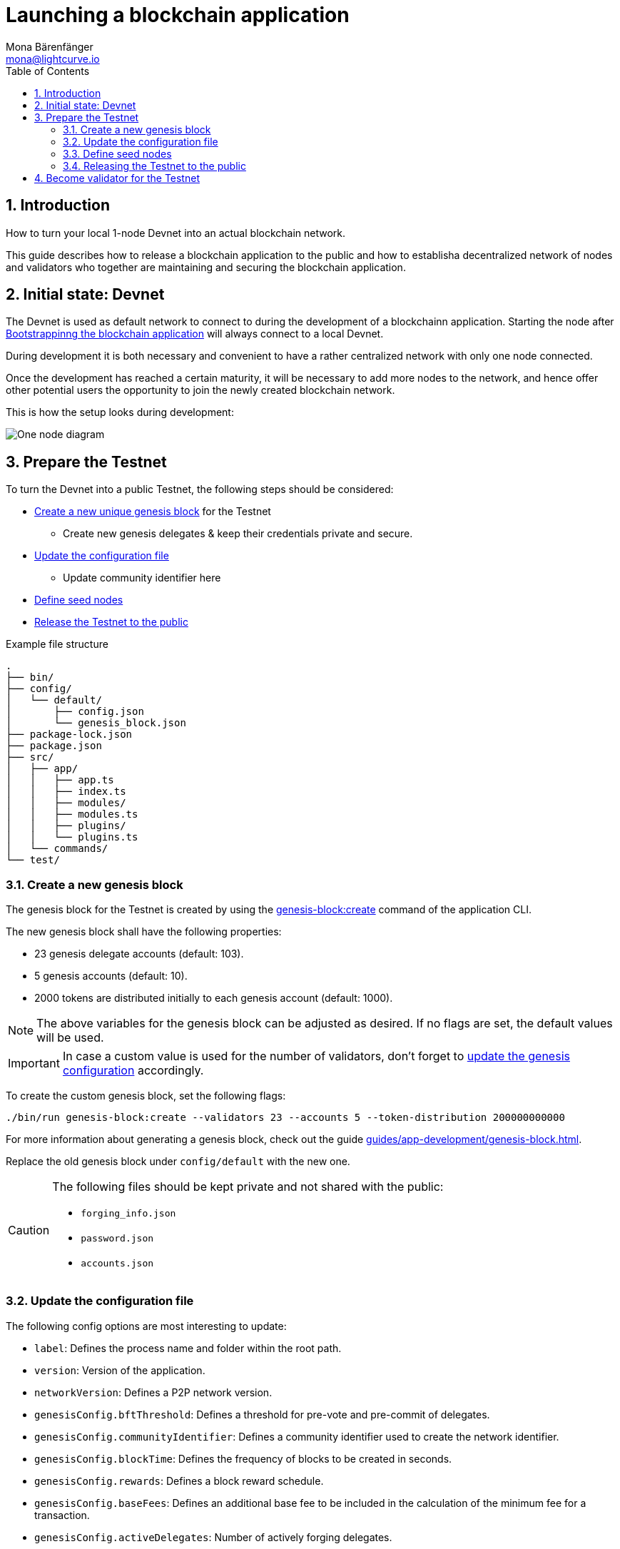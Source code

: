 = Launching a blockchain application
Mona Bärenfänger <mona@lightcurve.io>
:description: How to launch a blockchain application together with the components, seed nodes, genesis block, config objects, & also adding additional nodes.
:toc:
:imagesdir: ../../../assets/images
:v_sdk: 5.1.4
:v_protocol: master
:sectnums:
:experimental:
:idseparator: -
:idprefix:
// URLs
:url_github: https://github.com/
:url_github_corbifex: https://github.com/corbifex/lisk-genesis
:url_github_hello_index: https://github.com/LiskHQ/lisk-sdk-examples/blob/development/hello_world/index.js
:url_github_hello_client: https://github.com/LiskHQ/lisk-sdk-examples/tree/development/hello_world/react-client
:url_github_hello_package: https://github.com/LiskHQ/lisk-sdk-examples/blob/development/hello_world/package.json
:url_github_hello_transaction: https://github.com/LiskHQ/lisk-sdk-examples/tree/development/hello_world/transactions
:url_github_sdk_configDevnet: https://github.com/LiskHQ/lisk-sdk/blob/{v_sdk}/sdk/src/samples/config_devnet.json
:url_gitlab: https://about.gitlab.com/
:url_lisk_community: https://lisk.io/community
// Project URLs
:url_bapps_network: introduction/blockchain-applications.adoc#architecture-of-blockchain-applications
:url_bapps_frontend: introduction/blockchain-applications.adoc#frontend-backend
:url_commander_commands_createaccount: references/lisk-commander/commands.adoc#create-account
:url_references_cli_createaccount: references/application-cli.html#accountcreate
:url_guides_forging: guides/node-management/forging.adoc
:url_guides_setup: guides/app-development/setup.adoc
:url_guides_forging_register: guides/node-management/forging.adoc#registering-a-delegate
:url_guides_forging_enable: guides/node-management/forging.adoc
:url_guides_genesisblock: guides/app-development/genesis-block.adoc
:url_guides_genesisblock_enableforging: guides/app-development/genesis-block.adoc#enabling-forging-for-the-new-genesis-delegates
:url_reference_config: references/config.adoc
:url_references_cli_genesis: references/application-cli.adoc#genesis-blockcreate

== Introduction

How to turn your local 1-node Devnet into an actual blockchain network.

This guide describes how to release a blockchain application to the public and how to establisha decentralized network of nodes and validators who together are maintaining and securing the blockchain application.

////
[NOTE]
====
This guide describes only the most important steps for releasing a basic blockchain application with one connected frontend for a public Testnet.

Additional steps might be required for more complex blockchain applications (e.g. releasing additional software like Middllewares beetween frontend and blockchain application).
See xref:{url_bapps_frontend}[Blockchain applications: Frontend & Backend]
====
////

== Initial state: Devnet

The Devnet is used as default network to connect to during the development of a blockchainn application.
Starting the node after xref:{url_guides_setup}[Bootstrappinng the blockchain application] will always connect to a local Devnet.

During development it is both necessary and convenient to have a rather centralized network with only one node connected.

Once the development has reached a certain maturity, it will be necessary to add more nodes to the network, and hence offer other potential users the opportunity to join the newly created blockchain network.

This is how the setup looks during development:

image:guides/launch/devnet-node.png[One node diagram]

== Prepare the Testnet

To turn the Devnet into a public Testnet, the following steps should be considered:

* <<create-a-new-genesis-block,Create a new unique genesis block>> for the Testnet
** Create new genesis delegates & keep their credentials private and secure.
* <<update-the-configuration-file>>
** Update community identifier here
* <<define-seed-nodes>>
* <<releasing-the-testnet-to-the-public,Release the Testnet to the public>>

.Example file structure
----
.
├── bin/
├── config/
│   └── default/
│       ├── config.json
│       └── genesis_block.json
├── package-lock.json
├── package.json
├── src/
│   ├── app/
│   │   ├── app.ts
│   │   ├── index.ts
│   │   ├── modules/
│   │   ├── modules.ts
│   │   ├── plugins/
│   │   └── plugins.ts
│   └── commands/
└── test/
----

=== Create a new genesis block

The genesis block for the Testnet is created by using the xref:{url_references_cli_genesis}[genesis-block:create] command of the application CLI.

The new genesis block shall have the following properties:

* 23 genesis delegate accounts (default: 103).
* 5 genesis accounts (default: 10).
* 2000 tokens are distributed initially to each genesis account (default: 1000).

NOTE: The above variables for the genesis block can be adjusted as desired.
If no flags are set, the default values will be used.

IMPORTANT: In case a custom value is used for the number of validators, don't forget to <<update-the-configuration-file, update the genesis configuration>> accordingly.

To create the custom genesis block, set the following flags:

[source,bash]
----
./bin/run genesis-block:create --validators 23 --accounts 5 --token-distribution 200000000000
----

For more information about generating a genesis block, check out the guide xref:{url_guides_genesisblock}[].

Replace the old genesis block under `config/default` with the new one.

[CAUTION]
====
The following files should be kept private and not shared with the public:

* `forging_info.json`
* `password.json`
* `accounts.json`
====

=== Update the configuration file

The following config options are most interesting to update:

* `label`: Defines the process name and folder within the root path.
* `version`: Version of the application.
* `networkVersion`: Defines a P2P network version.
* `genesisConfig.bftThreshold`: Defines a threshold for pre-vote and pre-commit of delegates.
* `genesisConfig.communityIdentifier`: Defines a community identifier used to create the network identifier.
* `genesisConfig.blockTime`: Defines the frequency of blocks to be created in seconds.
* `genesisConfig.rewards`: Defines a block reward schedule.
* `genesisConfig.baseFees`:	Defines an additional base fee to be included in the calculation of the minimum fee for a transaction.
* `genesisConfig.activeDelegates`: Number of actively forging delegates.
* `genesisConfig.standbyDelegates`:	Number of random standby delegates that are allowed to forge each round.
* `forging.force`: Force enabling forging by using the default password.
Should be always `false` in the default config.
* `forging.defaultPassword`: Password to automatically decrypt the encrypted passphrase of one or multiple delegates specified in `forging.delegates`.
This is only used for enabling forging for genesis delegates.
Should be removed in the default config.
* `forging.delegates`: Contains the delegate information for forging.
Should be empty in the default config.
* `network.seedPeers`: Defines one or multiple entry node(s) to the network.

[TIP]

====
The sum of `genesisConfig.activeDelegates` and `genesisConfig.standbyDelegates` should be lower or equal to the amount of genesis delegates used to <<create-a-new-genesis-block>>.

The `genesisConfig.bftThreshold` should be around 2/3 of the total forging delegates during each forging round.
====

.config.json
[source,js]
----
{
  "label": "my-app",
  "version": "0.1.0",
  "networkVersion": "1.0",
  "genesisConfig": {
    "bftThreshold": 16,
    "communityIdentifier": "hello",
    "blockTime": 6,
    "maxPayloadLength": 19000,
    "rewards":{
        "milestones": [
            "1000000000",
            "700000000",
            "500000000",
            "200000000",
            "100000000"
        ],
        "offset": 100,
        "distance": 100000
    },
    "minFeePerByte": 500,
    "baseFees": [
        {
            "moduleID": 2,
            "assetID": 0,
            "baseFee": 1000000
        }
    ],
    "activeDelegates": 19,
    "standbyDelegates": 4
  },
  "forging": {
    "force": false,
    "waitThreshold": 2,
    "delegates": [],
  },
  "network": {
    "seedPeers": [
        {
            "ip": "1.2.3.4",
            "port": 5000
        }
    ],
    "port": 5000
  },
  // ...
}
----

=== Define seed nodes

Each node that is connecting to the network for the first time, will initially connect to the seed nodes.
Starting from a seed node, the new node will discover the rest of the network by requesting their peer list.
This is then followed by the peer lists of the newly discovered peers and so on.

To define a node as a seed node, simply add the IP and port of the seed node to the config as described in section <<config,create a configuration object>>.

==== Seed node config

It is convenient to have the genesis delegates actively forging on the seed node, in case the network does not yet have enough real delegates who can take the forging spots.

CAUTION: It is very important to not share the config of the seed nodes with the public, especially if it contains the `defaultPassword` to decrypt the passphrases of the genesis delegates.

Include the data of the new genesis delegates in the config (see xref:{url_guides_genesisblock_enableforging}[Enabling forging for the new genesis delegates]).

=== Releasing the Testnet to the public

Add the code for the customized `node` application (including the custom transactions), to a public code repository.
For example, on  {url_github}[Github^] or {url_gitlab}[Gitlab^].

This provides all users with the opportunity to download the application, and deploy it on a server in order to connect with the network.

The minimum amount of files required for a node application can be seen listed below:

* {url_github_hello_index}[index.js^] :  The code that initializes and starts the node application.
* {url_github_hello_package}[package.json^]: A project file that lists all needed dependencies, (this should include `lisk-sdk` as a dependency).
* {url_github_hello_transaction}[transactions^]: A folder containing all required custom transactions.
* `README` : A Readme file which describes the most important steps to setup the node.

The client application should be distributed in a separate project, and may contain any desired structure as required.

image:guides/launch/testnet-node.png[Two nodes diagram]

As shown in the diagram above, the plan is to connect a second node with public API which has forging disabled.

With this type of setup, the client application communicates through the HTTP API with the new node.
The seed node communicates simultaneously with the new node via WebSockets.
This in turn ensures that the seed node is informed by the API node, each time a new transaction is sent to the network.

TIP: Using this architecture it is convenient to test if the WebSocket connection between the seed node and the new node is established.

[[more_nodes]]
== Become validator for the Testnet

During development of the blockchain application, one node was enabled for forging for all 103 genesis delegates.

After the Testnet-release of the blockchain application, it is necessary that real, independent delegate accounts take the forging slots of the genesis delegates.

NOTE: The network will become decentralized for the first time when at least 52 individual delegates are actively forging in the network.

.Forging nodes join the network
image:guides/launch/testnet-delegate-nodes.png[3 nodes diagram]

To join the network as a new delegate, follow the steps listed below:

. Create an own, private account on the network.
.. xref:{url_references_cli_createaccount}[Generate the account credentials]
.. Send some funds, (which must be an adequate amount in order to register as a delegate) to the newly generated address.
. xref:{url_guides_forging_register}[Register a delegate].
. Set up a <<node_app,node>>: Follow the steps in the `README` file or docs of the app.
Normally it involves downloading the application code from a public source, connfiguring it (via config or flags on startup), and starting the application.
. xref:{url_guides_forging}[Enable forging] for the newly registered delegate.
. Perform self-vote
. Optional: Convince other accounts to vote for the delegate, to increase the delegate vote weight.

.How to replace a genesis delegate
[NOTE]
====
If a delegate joins the network at a very early stage, it is likely they will probably replace one of the genesis delegates.
The genesis delegates are voted in by the genesis account which holds all the tokens on the initial network start.
The genesis account votes with these tokens for the genesis delegates, in order to stabilize the network during the development.

Therefore, when replacing a genesis delegate, the new delegate will need to convince the person who controls the genesis account of the network; which will most likely be the app developer.
Later, when the majority of the existing tokens are distributed amongst the different private accounts, the new delegate needs to gain the trust of the community in order to be voted into a forging position.
====

